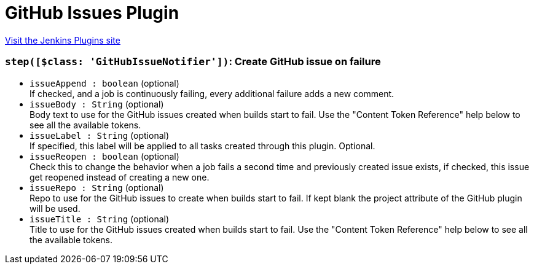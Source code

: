 = GitHub Issues Plugin
:page-layout: pipelinesteps

:notitle:
:description:
:author:
:email: jenkinsci-users@googlegroups.com
:sectanchors:
:toc: left
:compat-mode!:


++++
<a href="https://plugins.jenkins.io/github-issues">Visit the Jenkins Plugins site</a>
++++


=== `step([$class: 'GitHubIssueNotifier'])`: Create GitHub issue on failure
++++
<ul><li><code>issueAppend : boolean</code> (optional)
<div><div>
 If checked, and a job is continuously failing, every additional failure adds a new comment.
</div></div>

</li>
<li><code>issueBody : String</code> (optional)
<div><div>
 Body text to use for the GitHub issues created when builds start to fail. Use the "Content Token Reference" help below to see all the available tokens.
</div></div>

</li>
<li><code>issueLabel : String</code> (optional)
<div><div>
 If specified, this label will be applied to all tasks created through this plugin. Optional.
</div></div>

</li>
<li><code>issueReopen : boolean</code> (optional)
<div><div>
 Check this to change the behavior when a job fails a second time and previously created issue exists, if checked, this issue get reopened instead of creating a new one.
</div></div>

</li>
<li><code>issueRepo : String</code> (optional)
<div><div>
 Repo to use for the GitHub issues to create when builds start to fail. If kept blank the project attribute of the GitHub plugin will be used.
</div></div>

</li>
<li><code>issueTitle : String</code> (optional)
<div><div>
 Title to use for the GitHub issues created when builds start to fail. Use the "Content Token Reference" help below to see all the available tokens.
</div></div>

</li>
</ul>


++++
